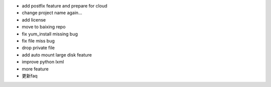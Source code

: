 * add postfix feature and prepare for cloud
* change project name again...
* add license
* move to baixing repo
* fix yum_install missing bug
* fix file miss bug
* drop private file
* add auto mount large disk feature
* improve python lxml
* more feature
* 更新faq